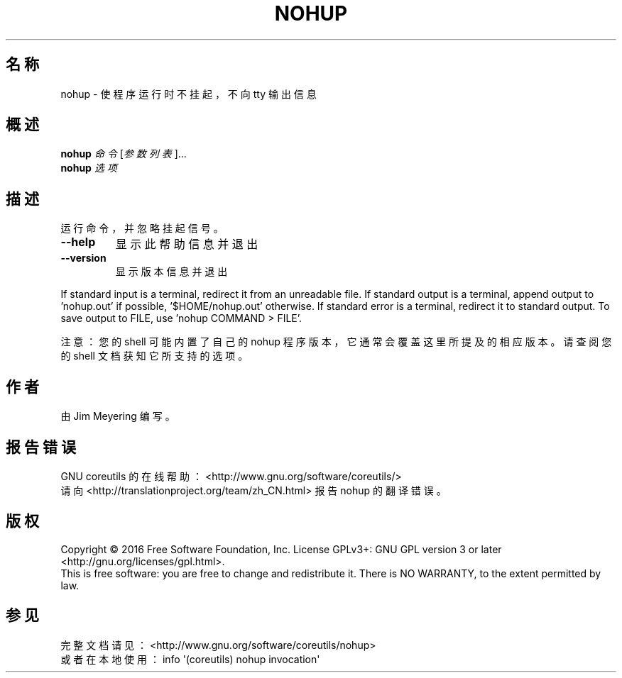 .\" DO NOT MODIFY THIS FILE!  It was generated by help2man 1.47.3.
.\"*******************************************************************
.\"
.\" This file was generated with po4a. Translate the source file.
.\"
.\"*******************************************************************
.TH NOHUP 1 2016年12月 "GNU coreutils 8.26" 用户命令
.SH 名称
nohup \- 使程序运行时不挂起，不向 tty 输出信息
.SH 概述
\fBnohup\fP \fI\,命令 \/\fP[\fI\,参数列表\/\fP]...
.br
\fBnohup\fP \fI\,选项\/\fP
.SH 描述
.\" Add any additional description here
.PP
运行命令，并忽略挂起信号。
.TP 
\fB\-\-help\fP
显示此帮助信息并退出
.TP 
\fB\-\-version\fP
显示版本信息并退出
.PP
If standard input is a terminal, redirect it from an unreadable file.  If
standard output is a terminal, append output to 'nohup.out' if possible,
\&'$HOME/nohup.out' otherwise.  If standard error is a terminal, redirect it
to standard output.  To save output to FILE, use 'nohup COMMAND > FILE'.
.PP
注意：您的 shell 可能内置了自己的 nohup 程序版本，它通常会覆盖这里所提及的相应版本。请查阅您的 shell 文档获知它所支持的选项。
.SH 作者
由 Jim Meyering 编写。
.SH 报告错误
GNU coreutils 的在线帮助： <http://www.gnu.org/software/coreutils/>
.br
请向 <http://translationproject.org/team/zh_CN.html> 报告 nohup 的翻译错误。
.SH 版权
Copyright \(co 2016 Free Software Foundation, Inc.  License GPLv3+: GNU GPL
version 3 or later <http://gnu.org/licenses/gpl.html>.
.br
This is free software: you are free to change and redistribute it.  There is
NO WARRANTY, to the extent permitted by law.
.SH 参见
完整文档请见： <http://www.gnu.org/software/coreutils/nohup>
.br
或者在本地使用： info \(aq(coreutils) nohup invocation\(aq
